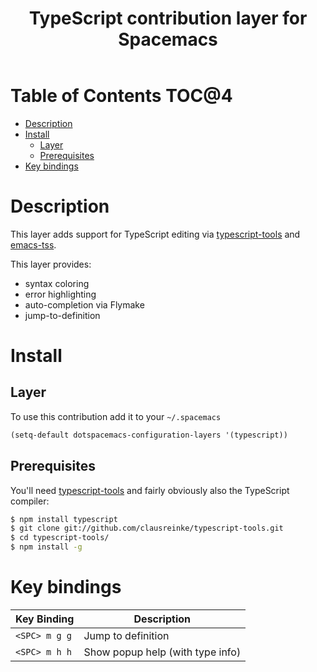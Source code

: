 #+TITLE: TypeScript contribution layer for Spacemacs

[[file:img/TypeScript.png]]

* Table of Contents                                                   :TOC@4:
 - [[#description][Description]]
 - [[#install][Install]]
     - [[#layer][Layer]]
     - [[#prerequisites][Prerequisites]]
 - [[#key-bindings][Key bindings]]

* Description

This layer adds support for TypeScript editing via [[https://github.com/clausreinke/typescript-tools][typescript-tools]] and
[[https://github.com/aki2o/emacs-tss][emacs-tss]].

This layer provides:
- syntax coloring
- error highlighting
- auto-completion via Flymake
- jump-to-definition

* Install

** Layer

To use this contribution add it to your =~/.spacemacs=

#+BEGIN_SRC emacs-lisp
(setq-default dotspacemacs-configuration-layers '(typescript))
#+END_SRC

** Prerequisites

You'll need [[https://github.com/clausreinke/typescript-tools][typescript-tools]] and fairly obviously also the TypeScript
compiler:

#+BEGIN_SRC sh
  $ npm install typescript
  $ git clone git://github.com/clausreinke/typescript-tools.git
  $ cd typescript-tools/
  $ npm install -g
#+END_SRC

* Key bindings

| Key Binding   | Description                      |
|---------------+----------------------------------|
| ~<SPC> m g g~ | Jump to definition               |
| ~<SPC> m h h~ | Show popup help (with type info) |
